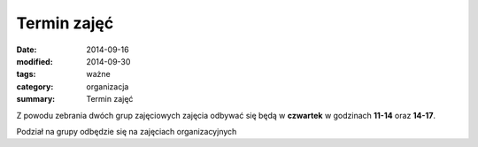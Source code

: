 Termin zajęć
############

:date: 2014-09-16
:modified: 2014-09-30
:tags: ważne
:category: organizacja
:summary: Termin zajęć

Z powodu zebrania dwóch grup zajęciowych zajęcia odbywać się będą
w **czwartek** w godzinach **11-14** oraz **14-17**.

Podział na grupy odbędzie się na zajęciach organizacyjnych



